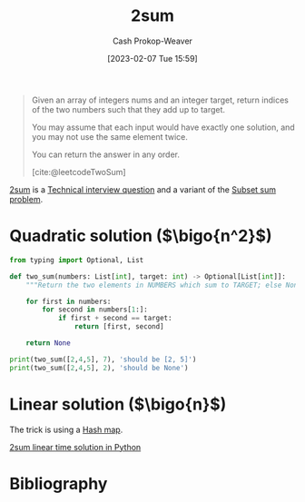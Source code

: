 :PROPERTIES:
:ID:       9ce77447-dc1d-4623-b469-b4bd636e7453
:ROAM_ALIASES: "Two sum"
:ROAM_REFS: [cite:@leetcodeTwoSum]
:LAST_MODIFIED: [2023-10-09 Mon 23:57]
:END:
#+title: 2sum
#+hugo_custom_front_matter: :slug "9ce77447-dc1d-4623-b469-b4bd636e7453"
#+author: Cash Prokop-Weaver
#+date: [2023-02-07 Tue 15:59]
#+filetags: :concept:

#+begin_quote
Given an array of integers nums and an integer target, return indices of the two numbers such that they add up to target.

You may assume that each input would have exactly one solution, and you may not use the same element twice.

You can return the answer in any order.

[cite:@leetcodeTwoSum]
#+end_quote

[[id:9ce77447-dc1d-4623-b469-b4bd636e7453][2sum]] is a [[id:9b224cb9-823c-468b-be5d-4431d65d9ee1][Technical interview question]] and a variant of the [[id:1590ca9a-06cb-4a3a-96c3-e52cbc31a0f3][Subset sum problem]].

* Quadratic solution ($\bigo{n^2}$)
#+begin_src python :results output
from typing import Optional, List

def two_sum(numbers: List[int], target: int) -> Optional[List[int]]:
    """Return the two elements in NUMBERS which sum to TARGET; else None."""

    for first in numbers:
        for second in numbers[1:]:
            if first + second == target:
                return [first, second]

    return None

print(two_sum([2,4,5], 7), 'should be [2, 5]')
print(two_sum([2,4,5], 2), 'should be None')
#+end_src

#+RESULTS:
: [2, 5] should be [2, 5]
: None should be None

* Linear solution ($\bigo{n}$)

The trick is using a [[id:b8f1337e-8231-4ace-b003-bb988b4c39ee][Hash map]].

[[id:0d2abc68-9f65-4676-9f62-37b07cb1b86b][2sum linear time solution in Python]]

* Flashcards :noexport:
** Cloze :fc:
:PROPERTIES:
:CREATED: [2023-02-07 Tue 16:12]
:FC_CREATED: 2023-02-08T00:12:56Z
:FC_TYPE:  cloze
:ID:       2955d7d5-f568-49d6-be8b-0e11330c60f5
:FC_CLOZE_MAX: 0
:FC_CLOZE_TYPE: deletion
:END:
:REVIEW_DATA:
| position | ease | box | interval | due                  |
|----------+------+-----+----------+----------------------|
|        0 | 2.65 |   7 |   337.82 | 2024-07-28T10:43:27Z |
:END:

[[id:9ce77447-dc1d-4623-b469-b4bd636e7453][2sum]] can be solved in {{$\bigo{n}$, linear}@0} time.

*** Source
[[id:9ce77447-dc1d-4623-b469-b4bd636e7453][2sum]]
** Cloze :fc:
:PROPERTIES:
:CREATED: [2023-02-07 Tue 16:14]
:FC_CREATED: 2023-02-08T00:14:29Z
:FC_TYPE:  cloze
:ID:       29d8969e-75fe-4250-9021-05afe8283fe6
:FC_CLOZE_MAX: 0
:FC_CLOZE_TYPE: deletion
:END:
:REVIEW_DATA:
| position | ease | box | interval | due                  |
|----------+------+-----+----------+----------------------|
|        0 | 2.95 |   7 |   482.87 | 2025-02-04T03:57:33Z |
:END:

The trick to solving [[id:9ce77447-dc1d-4623-b469-b4bd636e7453][2sum]] is {{using a [[id:b8f1337e-8231-4ace-b003-bb988b4c39ee][Hash map]]}@0}.

*** Source
* Bibliography
#+print_bibliography:
